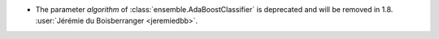 - The parameter `algorithm` of :class:`ensemble.AdaBoostClassifier` is deprecated
  and will be removed in 1.8.
  :user:`Jérémie du Boisberranger <jeremiedbb>`.
